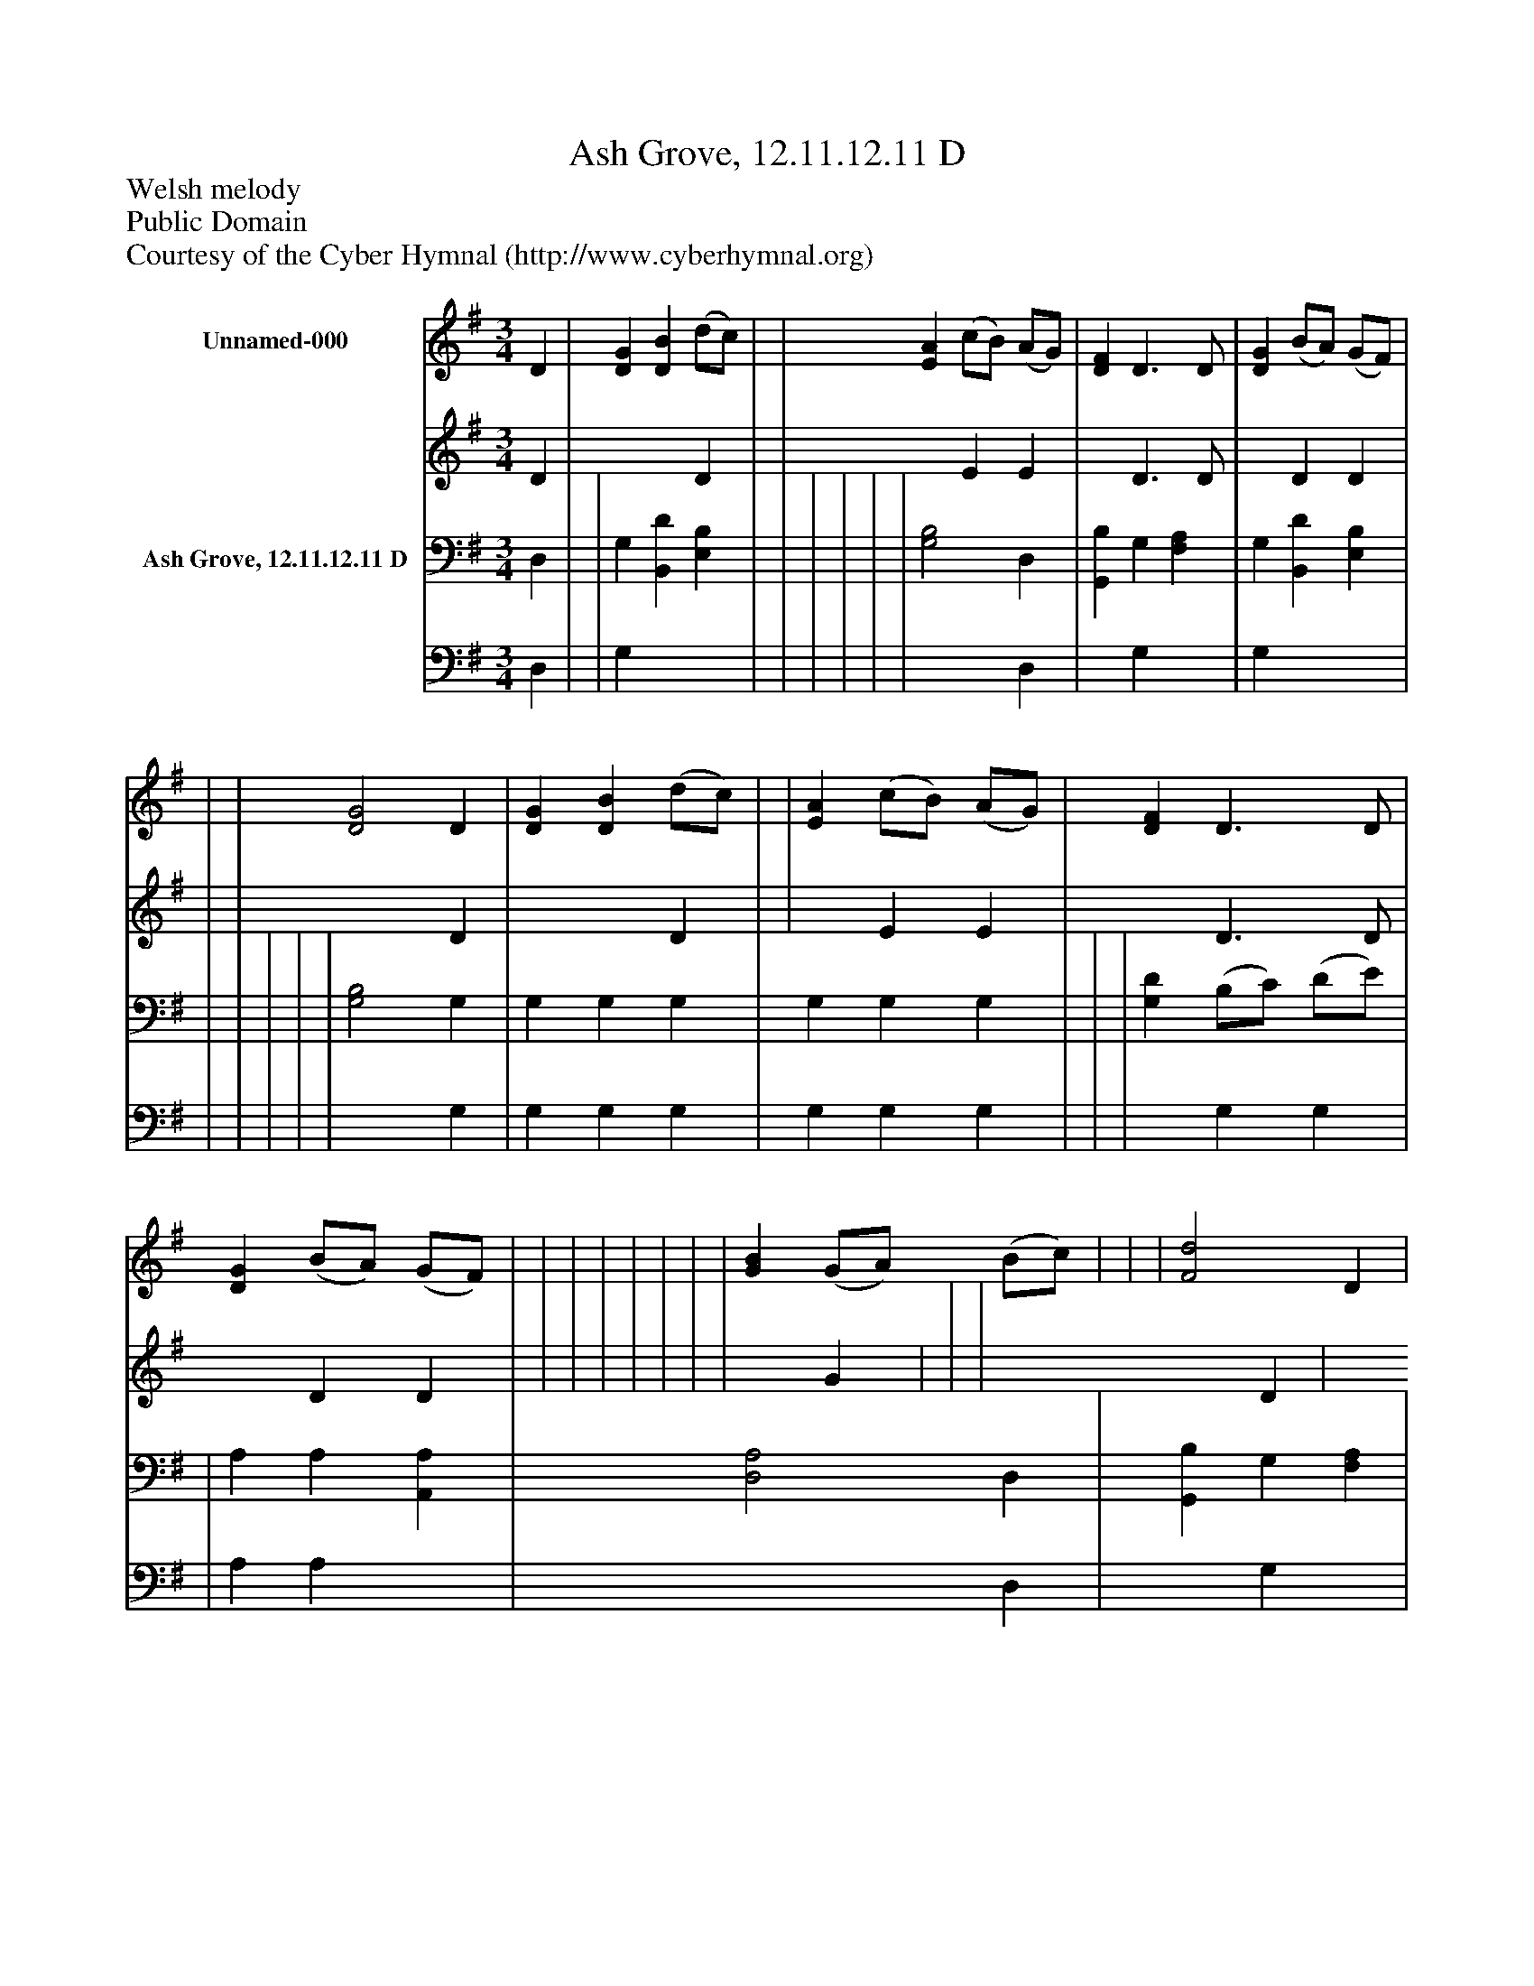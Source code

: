 %%abc-creator mxml2abc 1.4
%%abc-version 2.0
%%continueall true
%%titletrim true
%%titleformat A-1 T C1, Z-1, S-1
X: 0
T: Ash Grove, 12.11.12.11 D
Z: Welsh melody
Z: Public Domain
Z: Courtesy of the Cyber Hymnal (http://www.cyberhymnal.org)
L: 1/4
M: 3/4
V: P1_1 name="Unnamed-000"
V: P1_2
%%MIDI program 1 0
V: P2_1 name="Ash Grove, 12.11.12.11 D"
V: P2_2
%%MIDI program 2 91
K: G
% Extracting voice 1 from part P1
[V: P1_1]  D | [DG] [DB] (d/c/) | | [EA] (c/B/) (A/G/) | [DF] D3/ D/ | [DG] (B/A/) (G/F/) | | | [D2G2] D | [DG] [DB] (d/c/) | | [EA] (c/B/) (A/G/) | [DF] D3/ D/ | [DG] (B/A/) (G/F/) | | | | | | | | [GB] (G/A/) (B/c/) | | | [F2d2] D | [DG] [DB] (d/c/) | [DB] G [EG] | [EA] (c/B/) (A/G/) | [DF] D D | [DG] (B/A/) (G/F/) | | ||]
% Extracting voice 2 from part P1
[V: P1_2]  D | x2  D | | x1  E E | x1  D3/ D/ | x1  D D | | | x2  D | x2  D | | x1  E E | x1  D3/ D/ | x1  D D | | | | | | | | x1  G | | | x2  D | x2  D | x1  G x1  | x1  E E | x1  D D | x1  D D | | ||]
% Extracting voice 1 from part P2
[V: P2_1]  D, | | G, [B,,D] [E,B,] | | | | | | [G,2B,2] D, | [G,,B,] G, [F,A,] | G, [B,,D] [E,B,] | | | | | | [G,2B,2] G, | G, G, G, | G, G, G, | | | [G,D] (B,/C/) (D/E/) | | A, A, [A,,A,] | [D,2A,2] D, | [G,,B,] G, [F,A,] | G, [B,,D] [E,B,] | | [D,A,] F, F, | | | ||]
% Extracting voice 2 from part P2
[V: P2_2]  D, | | G, x2  | | | | | | x2  D, | x1  G, x1  | G, x2  | | | | | | x2  G, | G, G, G, | G, G, G, | | | x1  G, G, | | A, A, x1  | x2  D, | x1  G, x1  | G, x2  | | x1  (D,/E,/) (D,/C,/) | | | ||]

